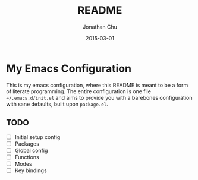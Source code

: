 #+TITLE:     README
#+AUTHOR:    Jonathan Chu
#+EMAIL:     jonathan.chu@me.com
#+DATE:      2015-03-01

* My Emacs Configuration

This is my emacs configuration, where this README is meant to be a form of literate programming.  The entire configuration is one file =~/.emacs.d/init.el= and aims to provide you with a barebones configuration with sane defaults, built upon =package.el=.

** TODO
- [ ] Initial setup config
- [ ] Packages
- [ ] Global config
- [ ] Functions
- [ ] Modes
- [ ] Key bindings
